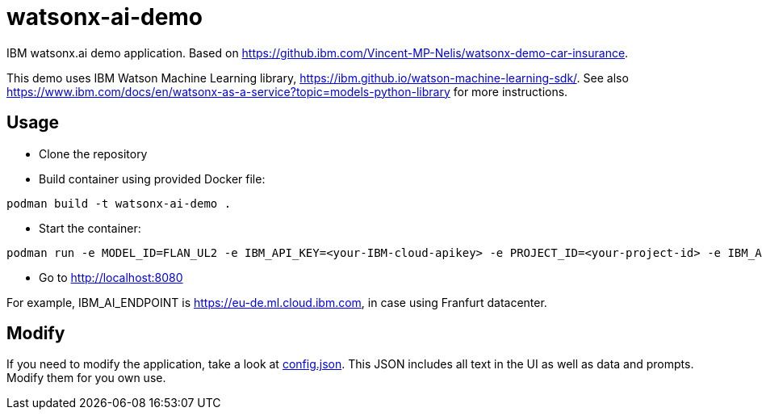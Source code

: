 = watsonx-ai-demo

IBM watsonx.ai demo application. Based on https://github.ibm.com/Vincent-MP-Nelis/watsonx-demo-car-insurance.

This demo uses IBM Watson Machine Learning library, https://ibm.github.io/watson-machine-learning-sdk/.
See also https://www.ibm.com/docs/en/watsonx-as-a-service?topic=models-python-library for more instructions.

== Usage

* Clone the repository
* Build container using provided Docker file:

```
podman build -t watsonx-ai-demo .
```

* Start the container:

```
podman run -e MODEL_ID=FLAN_UL2 -e IBM_API_KEY=<your-IBM-cloud-apikey> -e PROJECT_ID=<your-project-id> -e IBM_AI_ENDPOINT=<ai-endpoint> -p 8080:8080 wx-demo-car-insurance
```

* Go to http://localhost:8080 

For example, IBM_AI_ENDPOINT is https://eu-de.ml.cloud.ibm.com, in case using Franfurt datacenter.

== Modify

If you need to modify the application, take a look at link:app/config.json[config.json]. This JSON includes all text in the UI as well as data and prompts. Modify them for you own use.
